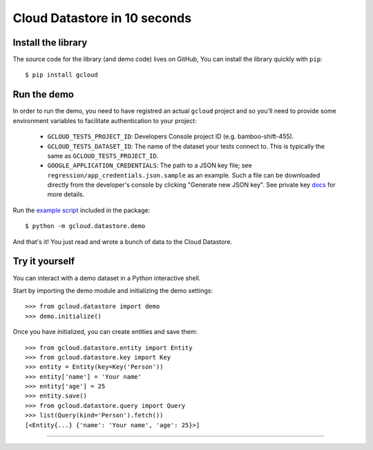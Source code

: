 Cloud Datastore in 10 seconds
~~~~~~~~~~~~~~~~~~~~~~~~~~~~~

Install the library
^^^^^^^^^^^^^^^^^^^

The source code for the library
(and demo code)
lives on GitHub,
You can install the library quickly with ``pip``::

  $ pip install gcloud

Run the demo
^^^^^^^^^^^^

In order to run the demo, you need to have registred an actual ``gcloud``
project and so you'll need to provide some environment variables to facilitate
authentication to your project:

  - ``GCLOUD_TESTS_PROJECT_ID``: Developers Console project ID (e.g.
    bamboo-shift-455).
  - ``GCLOUD_TESTS_DATASET_ID``: The name of the dataset your tests connect to.
    This is typically the same as ``GCLOUD_TESTS_PROJECT_ID``.
  - ``GOOGLE_APPLICATION_CREDENTIALS``: The path to a JSON key file;
    see ``regression/app_credentials.json.sample`` as an example. Such a file
    can be downloaded directly from the developer's console by clicking
    "Generate new JSON key". See private key
    `docs <https://cloud.google.com/storage/docs/authentication#generating-a-private-key>`__
    for more details.

Run the
`example script <https://github.com/GoogleCloudPlatform/gcloud-python/blob/master/gcloud/datastore/demo/demo.py>`_
included in the package::

  $ python -m gcloud.datastore.demo

And that's it!
You just read and wrote a bunch of data
to the Cloud Datastore.

Try it yourself
^^^^^^^^^^^^^^^

You can interact with a demo dataset
in a Python interactive shell.

Start by importing the demo module
and initializing the demo settings::

  >>> from gcloud.datastore import demo
  >>> demo.initialize()

Once you have initialized,
you can create entities and save them::

  >>> from gcloud.datastore.entity import Entity
  >>> from gcloud.datastore.key import Key
  >>> entity = Entity(key=Key('Person'))
  >>> entity['name'] = 'Your name'
  >>> entity['age'] = 25
  >>> entity.save()
  >>> from gcloud.datastore.query import Query
  >>> list(Query(kind='Person').fetch())
  [<Entity{...} {'name': 'Your name', 'age': 25}>]

----
